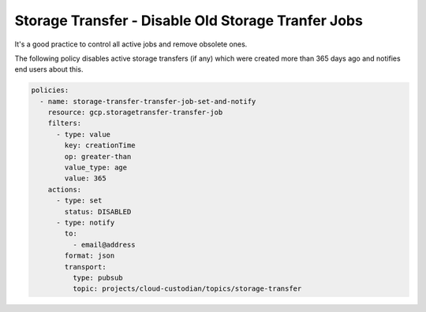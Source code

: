 Storage Transfer - Disable Old Storage Tranfer Jobs
===================================================

It's a good practice to control all active jobs and remove obsolete ones.

The following policy disables active storage transfers (if any) which were created 
more than 365 days ago and notifies end users about this.

.. code-block:: yaml

    policies:
      - name: storage-transfer-transfer-job-set-and-notify
        resource: gcp.storagetransfer-transfer-job
        filters:
          - type: value
            key: creationTime
            op: greater-than
            value_type: age
            value: 365
        actions:
          - type: set
            status: DISABLED
          - type: notify
            to:
              - email@address
            format: json
            transport:
              type: pubsub
              topic: projects/cloud-custodian/topics/storage-transfer
